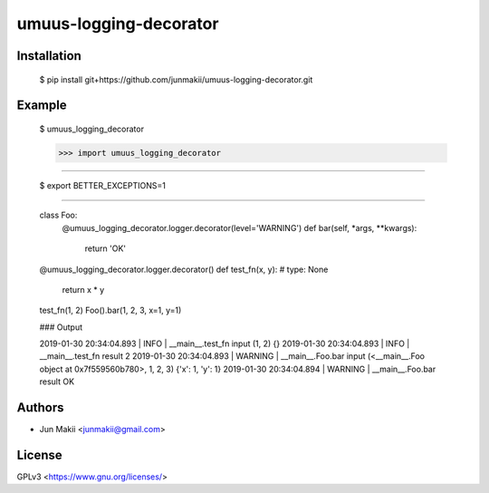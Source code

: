 
umuus-logging-decorator
=======================

Installation
------------

    $ pip install git+https://github.com/junmakii/umuus-logging-decorator.git

Example
-------

    $ umuus_logging_decorator

    >>> import umuus_logging_decorator


----

    $ export BETTER_EXCEPTIONS=1

----


    class Foo:
        @umuus_logging_decorator.logger.decorator(level='WARNING')
        def bar(self, *args, **kwargs):
            return 'OK'

    @umuus_logging_decorator.logger.decorator()
    def test_fn(x, y):  # type: None
        return x * y

    test_fn(1, 2)
    Foo().bar(1, 2, 3, x=1, y=1)

    ### Output

    2019-01-30 20:34:04.893 | INFO     | __main__.test_fn   input   (1, 2)  {}
    2019-01-30 20:34:04.893 | INFO     | __main__.test_fn   result  2
    2019-01-30 20:34:04.893 | WARNING  | __main__.Foo.bar   input   (<__main__.Foo object at 0x7f559560b780>, 1, 2, 3)      {'x': 1, 'y': 1}
    2019-01-30 20:34:04.894 | WARNING  | __main__.Foo.bar   result  OK

Authors
-------

- Jun Makii <junmakii@gmail.com>

License
-------

GPLv3 <https://www.gnu.org/licenses/>